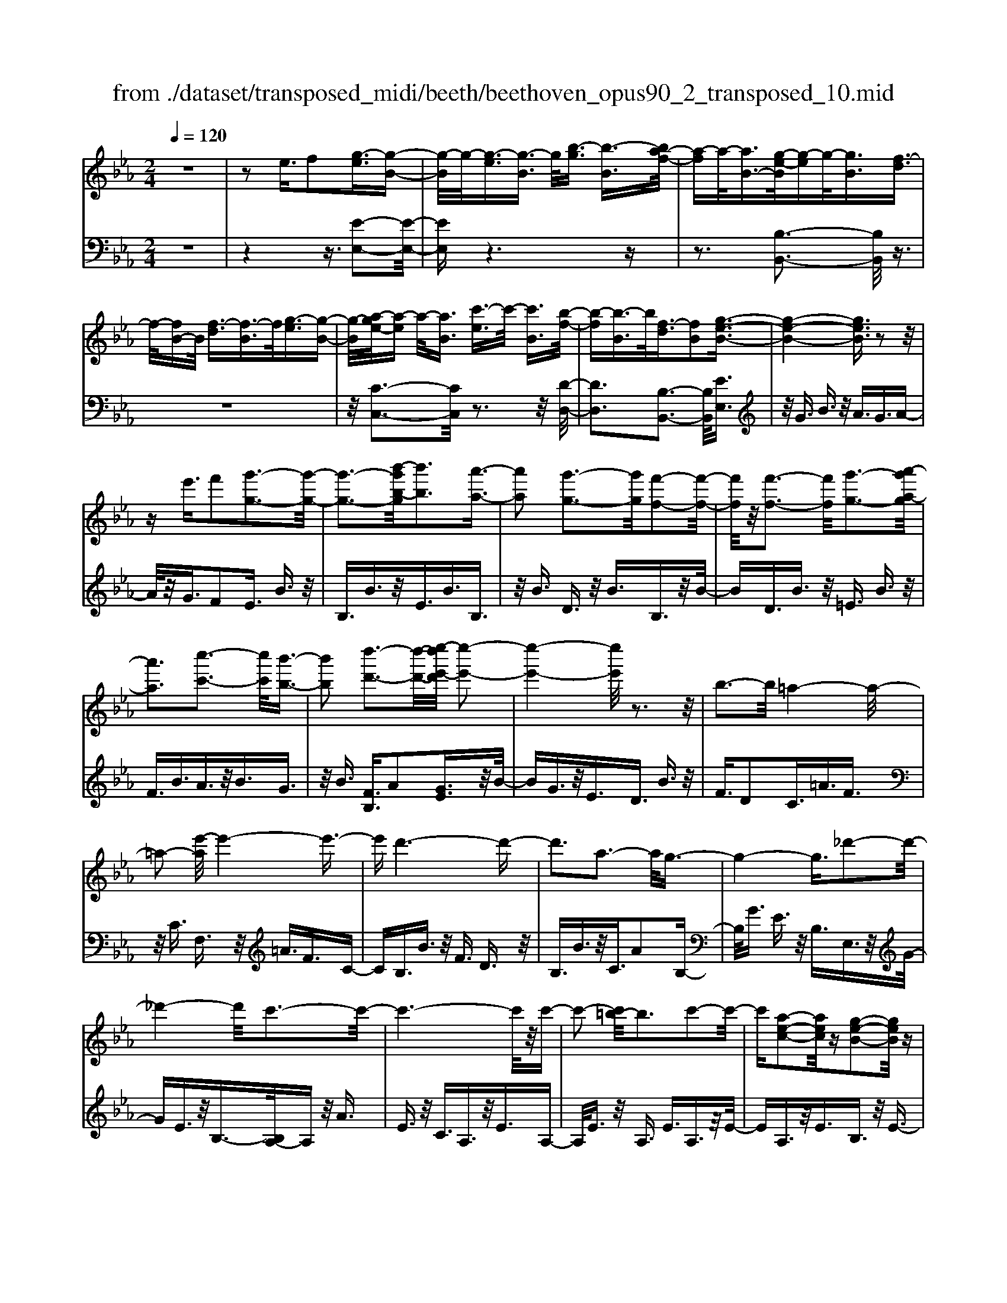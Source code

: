X: 1
T: from ./dataset/transposed_midi/beeth/beethoven_opus90_2_transposed_10.mid
M: 2/4
L: 1/16
Q:1/4=120
K:Eb % 3 flats
V:1
%%MIDI program 0
z8| \
z2 e3/2f2[g-e]3/2[g-B-]| \
[g-B]/2g/2-[g-e]3/2[g-B]3/2 g/2[b-g]3/2 [b-B]3/2[ba-f-]/2| \
[a-f]a/2-[aB-]3/2[g-e-B]/2[g-e]g/2-[gB]3/2[f-d]3/2|
f/2-[fB-]B/2 [f-d]3/2[f-B]3/2f/2[g-e]3/2[g-B-]| \
[g-B]/2[a-ge-]/2[a-e] a/2-[aB]3/2 [c'-e]3/2c'/2- [c'B]3/2[b-f-]/2| \
[b-f][b-B]3/2b/2[f-d]3/2[fB]2[g-e-B-]3/2| \
[g-e-B-]4 [geB]3/2z2z/2|
ze'3/2f'2[g'-g-]3[g'-g-]/2| \
[g'-g-]3[b'-g'b-g]/2[b'b]3[a'-a-]3/2| \
[a'a]2 [g'-g-]3[g'g]/2[f'-f-]2[f'-f-]/2| \
[f'f]/2z/2[f'-f-]3 [f'f]/2[g'-g-]3[a'-g'a-g]/2|
[a'a]3[c''-c'-]3 [c''c']/2[b'-b-]3/2| \
[b'b]2 [d''-d'-]3[d''-d'-]/2[e''-d''e'-d']/2 [e''-e'-]2| \
[e''-e'-]4 [e''e']/2z3z/2| \
b3-b/2=a4-a/2-|
=a2- [e'-a]/2e'4-e'3/2-| \
e'd'6-d'-| \
d'3a3- a/2g3/2-| \
g4- g3/2_d'2-d'/2-|
_d'4- d'/2c'3-c'/2-| \
c'6- c'/2z/2c'-| \
c'2- [c'=b-]/2b3c'2-c'/2-| \
c'[a-e-c-]2[aec]/2z[g-e-B-]2[geB]/2z|
[g-e-=A-]3[ge-A-]/2[f-e-A-]3[f-eA]/2[f-e-_A-]| \
[f-e-A-]2 [fe-A-]/2[f-e-A-]3[feA]/2 [f-d-A-]2| \
[fdA]3/2[b-d-]3[bd-]/2[=a-d-]3| \
[=ad]/2[bd]4e3-e/2-|
e3-e/2z3[b'-b-]3/2| \
[b'b]2 [=a'-a-]6| \
[=a'a][e''-e'-]6[e''-e'-]/2[e''d''-e'd'-]/2| \
[d''-d'-]8|
[d''d']2 [a'-a-]3[a'a]/2[g'-g-]2[g'-g-]/2| \
[g'-g-]4 [g'g]/2[_d''-d'-]3[d''-d'-]/2| \
[_d''-d'-]3[d''d']/2[c''-c'-]4[c''-c'-]/2| \
[c''-c'-]4 [c''c']3/2[c''-c'-]2[c''-c'-]/2|
[c''c'][=b'-b-]3 [b'b]/2[c''-c'-]3[c''c']/2| \
[a'-a-]2 [a'a]/2z[g'-g-]2[g'g]/2 z[g'-g-]| \
[g'-g-]2 [g'g]/2[f'-f-]4[f'-f-]3/2| \
[f'f]3/2[f'-f-]3[f'f]/2[f'-f-]3|
[f'f]/2[b'-b-]3[b'b]/2 [=a'-a-]3[a'a]/2[b'-b-]/2| \
[b'-b-]3[b'b]/2[e'-e-]4[e'-e-]/2| \
[e'e]3z3 z/2e3/2-| \
[f-e]/2f3/2 [g-e]2 [g-B-]3/2[g-e-B]/2 [g-e]3/2[g-B-]/2|
[gB-]B/2[b-g]3/2[b-B]3/2[ba-f-]/2[a-f]3/2[aB-]3/2| \
[g-e-B]/2[g-e]g/2- [gB]3/2[f-d]3/2f/2-[fB-]B/2[f-d-]| \
[f-d]/2f/2-[fB]3/2[g-e]3/2 [g-B]3/2g/2 [a-e]3/2[a-B-]/2| \
[a-B][c'-ae-]/2[c'-e]c'/2-[c'B]3/2[b-f]3/2 b/2-[bB]3/2|
[f-d]3/2[fB]2[g-e-B-]3[geB]/2z| \
z2 z/2f'/2e'3/2d'3/2 e'3/2z/2| \
f'a'/2g'3/2f'3/2g'3/2 a'2| \
[b'-b-]3[b'b]/2[a'-a-]3[a'a]/2[g'-g-]|
[g'-g-]2 [g'f'-gf-]/2[f'f]3[f'-f-]2[f'-f-]/2| \
[f'f][g'-g-]3 [g'g]/2[a'-a-]3[a'a]/2| \
[c''-c'-]3[c''c']/2[b'-b-]3[b'b]/2[d''-a'-d'-]| \
[d''a'd']3/2z[e''-g'-e'-]4[e''-g'-e'-]3/2|
[e''g'e']3/2z3z/2[ge]2z| \
z/2[g-e-]6[g-e-]3/2| \
[g-e-]2 [g-e-]/2[e'-g-ge-e]/2[e'ge]3/2z3/2 [d'-g-f-d-]2| \
[d'gfd]8|
[gfd]2 z3/2[g-f-d-]4[g-f-d-]/2| \
[g-f-d-]4 [gfd]3/2z/2 [d'gfd]2| \
z3/2[e'-g-e-]6[e'-g-e-]/2| \
[e'-g-e-]3[e'ge]/2[ge]2z3/2[g-e-]|
[g-e-]8| \
[ge]3/2[e'ge]2z3/2[e'-f-e-]3| \
[e'-f-e-]6 [e'fe][e-c-]| \
[ec]z3/2[e-B-]4[e-B-]3/2|
[e-B-]4 [eB][e'be]2z| \
z/2[e'-c'-=a-e-]6[e'-c'-a-e-]3/2| \
[e'-c'-=a-e-]2 [e'c'ae]/2z3z/2 [c''-e'-]2| \
[c''e']8|
[b'd']3z/2[b'-d'-]3[b'=a'-d'c'-]/2[a'-c'-]| \
[=a'c']3/2z/2 [a'-c'-]3[a'c']/2[b'-d'-]2[b'-d'-]/2| \
[b'd'][c''-e'-]6[c''-e'-]| \
[c''e']3[b'd']3 z/2[=a'-c'-]3/2|
[=a'-c'-]3/2[c''-a'e'-c']/2 [c''e']3[b'-d'-]3| \
[b'd']/2[=a'-c'-]3[a'c']/2 [b'-f'-]3[b'f']/2a'/2-| \
=a'2- a'/2-[a'g'-]/2g'3 f'2-| \
f'3/2g'3-g'/2f'3-|
[f'e'-]/2e'3d'3-d'/2d'-| \
d'8-| \
d'e'2f'2c'3-| \
c'/2f'3/2 g'3/2f'3/2z/2g'3/2-[g'f'-]/2f'/2-|
f'/2z/2g'3/2-[e''-c''-g'f'-]/2[e''-c''-f'] [e''-c''-]/2[e''-c''-g']3/2 [e''-c''-f']3/2[e''-c''-g'-]/2| \
[e''-c''-g'][e''-c''-]/2[e''-c''-f']3/2[e''c''g']3/2[d''-b'-f']3/2 [d''-b'-]/2[d''b'g'-]g'/2| \
[d''-b'-f']3/2[d''-b'-g']3/2[d''b']/2[c''-=a'-f']3/2[c''a'g']3/2[c''-a'-f']3/2| \
[c''-=a'-]/2[c''a'g']3/2 [d''-b'-f']3/2[d''-b'-g']3/2[d''b']/2[e''-c''-f']3/2[e''-c''-g'-]|
[e''-c''-g']/2[e''-c''-]/2[e''-c''-f']3/2[e''-c''-g']3/2 [e''-c''-f']3/2[e''-c''-]/2 [e''c''g']3/2[d''-b'-f'-]/2| \
[d''-b'-f'][d''b'g']3/2z/2[c''-=a']3/2[c''-f']3/2 c''/2[g''-e'']3/2| \
[g''-f']3/2[g''f''-d''-]/2 [f''-d'']f''/2-[f''f']3/2[e''-c'']3/2[e''-f']3/2| \
e''/2[d''-b']3/2 [d''-f']3/2d''/2 [f''-d'']3/2[f''-f']3/2[f''e''-c''-]/2[e''-c''-]/2|
[e''-c'']/2[e''-f']3/2 e''/2[d''-b']3/2 [d''-f']3/2d''/2 [c''-=a']3/2[c''-f'-]/2| \
[c''-f'][e''-c''-c'']/2[e''-c'']e''/2-[e''f']3/2[d''-b']3/2 [d''-f']3/2d''/2| \
[c''-=a']3/2[c''-f']3/2[c''b'-]/2b'3/2-[b'f']3/2_a'3/2-| \
a'/2-[a'=b]3/2 g'2- [g'b]3/2g'2-[g'-b-]/2|
[g'=b-][g'-b-b]/2[g'b]3/2g3/2=a3/2 z/2b-[d'b]/2| \
c'3/2z/2 =b3/2c'3/2z/2d'3/2-[e'-d']/2e'/2-| \
e'/2z/2=b3/2c'3/2 z/2d'3/2 f'/2e'3/2| \
d'3/2e'2f'3/2g'3/2z/2f'-|
f'/2e'3/2 z/2d'3/2- [e'-d']/2e'z/2 d'3/2c'/2-| \
c'g'2d'3/2z/2c'3/2b3/2| \
f'3/2z/2 c'3/2b3/2z/2=a2f'/2-| \
f'3/2[f'-d'-f-]6[f'-d'-f-]/2|
[f'-d'-f-]6 [f'd'f][e'-c'-e-]| \
[e'-c'-e-]4 [e'c'e]3/2[d'-b-d-]2[d'-b-d-]/2| \
[d'bd]4 [c'-g-]4| \
[c'-g-]2 [c'g]/2z/2[b-g-]4[b-g-]|
[b-g]3/2[b-f-]6[b-f]/2| \
[b=a-f-]/2[af-]3[f'-f-]3[f'f]/2[f'-_a-f-]| \
[f'-a-f-]8| \
[f'af]4 z/2[e'-a-e-]3[e'-a-e-]/2|
[e'ae]3[d'-a-f-d-]4[d'-a-f-d-]| \
[d'afd]3/2[c'-a-]6[c'a]/2| \
[b-f-d-]8| \
[b-f-d-]4 [bfd]3/2[a-f-d-]2[a-f-d-]/2|
[afd]4 a3/2d'3/2z/2f'/2-| \
f'd'3/2a'3/2 d''3/2f''3/2z/2d''/2-| \
d''-[a''-d'']/2a''6-a''/2| \
z2 d3/2-[e-d]/2 e3/2f2[g-e-]/2|
[g-e]3/2[g-B-]3/2[g-e-B]/2[g-e]3/2[gB-]3/2[b-g-B]/2[b-g]| \
b/2-[bB-]3/2 [a-f-B]/2[a-f]3/2 [aB]3/2[g-e]3/2g/2-[g-B-]/2| \
[gB][f-d]3/2f/2-[fB-] B/2[f-d]3/2 f/2-[fB]3/2| \
[g-e]3/2[g-B]3/2g/2[a-e]3/2[a-B]3/2[c'-ae-]/2[c'-e]|
c'/2-[c'B]3/2 [b-f]3/2b/2- [bB]3/2[f-d]3/2[f-B-]| \
[f-B][g-fe-B-]/2[g-e-B-]6[geB]/2| \
z3z/2e'3/2f'2[g'-g-]| \
[g'g]6 [b'-b-]2|
[b'-b-][b'a'-ba-]/2[a'a]3[g'-g-]3[g'g]/2| \
[f'f]3z/2[f'-f-]3[f'f]/2[g'-g-]| \
[g'-g-]2 [a'-g'a-g]/2[a'a]3[c''-c'-]2[c''-c'-]/2| \
[c''c'][b'-b-]3 [b'b]/2[d''-d'-]3[d''d']/2|
[e''-e'-]6 [e''e']z| \
z2 z/2b3-b/2 =a2-| \
=a4- a/2-[e'-a]/2e'3-| \
e'3-e'/2d'4-d'/2-|
d'6 a2-| \
a3/2g6-g/2-| \
[_d'-g]/2d'6-d'/2c'-| \
c'8-|
c'z/2c'3-c'/2=b3| \
c'3z/2[a-e-c-]2[aec]/2 z/2[g-e-B-]3/2| \
[geB]z [g-e-=A-]3[ge-A-]/2[f-e-A-]2[f-e-A-]/2| \
[f-e=A][f-e-_A-]3 [fe-A-]/2[f-e-A-]3[feA]/2|
[f-d-A-]3[fdA]/2[b-d-]3[bd-]/2[=a-d-]| \
[=a-d-]2 [ad]/2[bd]4e3/2-| \
e4- e3/2z2z/2| \
z/2[b'-b-]3[b'b]/2 [=a'-a-]4|
[=a'-a-]2 [a'a]/2[e''-e'-]4[e''-e'-]3/2| \
[e''e']3/2[d''-d'-]6[d''-d'-]/2| \
[d''-d'-]3[d''d']/2[a'-a-]3[a'a]/2[g'-g-]| \
[g'g]6 [_d''-d'-]2|
[_d''-d'-]4 [d''d'][c''-c'-]3| \
[c''-c'-]6 [c''c'][c''-c'-]| \
[c''-c'-]2 [c''c']/2[=b'-b-]3[b'b]/2 [c''-c'-]2| \
[c''c']3/2[a'-a-]2[a'a]/2 z/2[g'-g-]2[g'g]/2z|
[g'-g-]3[g'g]/2[f'-f-]4[f'-f-]/2| \
[f'-f-]2 [f'f]/2[f'-f-]3[f'f]/2 [f'-f-]2| \
[f'f]3/2[b'-b-]3[b'b]/2[=a'-a-]3| \
[=a'a]/2[b'b]4[e'-e-]3[e'-e-]/2|
[e'e]4 z3z/2e/2-| \
e-[f-e]/2f3/2[g-e]2[g-B-]3/2[g-e-B]/2[g-e-]| \
[g-e]/2[gB-]3/2 B/2[b-g]3/2 [b-B]3/2[ba-f-]/2 [a-f]a/2-[a-B-]/2| \
[aB-][g-e-B]/2[g-e]g/2-[gB]3/2[f-d]3/2 f/2-[fB-]B/2|
[f-d]3/2f/2- [fB]3/2[g-e]3/2[g-B]3/2g/2[a-e-]| \
[a-e]/2[a-B]3/2 [c'-ae-]/2[c'-e]c'/2- [c'B]3/2[b-f]3/2b/2-[b-B-]/2| \
[bB][f-d]3/2[f-B]2[g-fe-B-]/2[geB]3| \
z3z/2[f'e'-]/2 e'z/2d'3/2e'-|
e'/2f'z/2 [a'g'-]/2g'z/2 f'3/2g'3/2a'-| \
a'[b'b]3 [a'-a-]3[a'a]/2[g'-g-]/2| \
[g'g]3[f'-f-]3 [f'f]/2[f'-f-]3/2| \
[f'f]2 [g'-g-]3[a'-g'a-g]/2[a'-a-]2[a'-a-]/2|
[a'a]/2[c''-c'-]3[c''c']/2 [b'-b-]3[b'b]/2[d''-a'-d'-]/2| \
[d''a'd']2 z[e''-g'-e'-]4[e''-g'-e'-]| \
[e''g'e']2 z3z/2[g-e-]2[g-e-]/2| \
[ge][a-d-]3 [c'-ad-]/2[c'd]3[b-e-]/2|
[be]3[d'-a-]2[d'a]/2z[e'-g-]3/2| \
[e'g]2 _g6-| \
_g/2g'3-g'/2 a'3-a'/2=b'/2-| \
=b'3_b'3- b'/2[d''-a'-d'-]3/2|
[d''a'd']3/2z[e''-_g'-e'-]4[e''-g'-e'-]3/2| \
[e''_g'e']3/2z3g3-g/2| \
a3-a/2=b3-b/2_b-| \
b2- b/2[d'a]3/2 z2 [e'_g]3/2z/2|
z3/2[_g'e']3/2z3/2[=b'e']3/2 z2| \
[=b'e']3/2z2[b'e']3/2z3/2[b'-a'-]3/2| \
[=b'a']/2z3/2 [=e''_d'']3/2z2[e''d'']3/2z| \
z[=e''_d'']3/2z3/2 [e''d'']3/2z3/2[e''-d''-]|
[=e''_d'']/2z2[e''d'']3/2 z3/2[e''-d''-]2[e''-d''-]/2| \
[=e''-_d''-]8| \
[=e''-_d''-]8| \
[=e''-_d''-]8|
[=e''_d'']3z/2[e''-d''-]4[e''-d''-]/2| \
[=e''-_d''-]2 [e''_e''-d''=b'-]/2[e''b']z2d''2z/2| \
z[a'_d']2z3/2[_g'-e'-]3[g'e']/2| \
[_g'_d'b]2 g2 [e'-=b-g-]4|
[e'=b_g]8| \
[=e'_d'e]6 [_e'-=b-_g-]2| \
[e'=b_g]4 [_d'-a-]4| \
[_d'a]2 [=b-a-]6|
[=b-a]/2[b-_g-]6[bg]/2[_b-g-]| \
[b_g-]2 g/2-[g'-g]3g'/2 [g'-d'-g-]2| \
[_g'-d'-g-]8| \
[_g'd'g]2 [=e'_d'e]6|
[d'-=b-_g-d-]6 [d'bgd]/2[_d'-=g-]3/2| \
[_d'-g-]4 [d'g]/2[=b-a-]3[b-a-]/2| \
[=b-a]3[b-_g-]4[b-g-]| \
[=b_g]3/2[bf]3z/2=g'3-|
g'/2[g'-e'-g-]6[g'-e'-g-]3/2| \
[g'-e'-g-]4 [g'-e'-g-]/2[g'f'-e'd'-gf-]/2[f'-d'-f-]3| \
[f'-d'-f-]2 [f'd'f]/2z/2[e'-c'-g-]4[e'-c'-g-]| \
[e'c'g]3/2[d'-a-]6[d'a]/2|
[c'-=a-]6 [c'-a]/2[c'-g-]3/2| \
[c'-g-]4 [c'g][=bg-]3| \
g/2-[g'-g]3g'/2 [g'-=e'-g-]4| \
[g'=e'g]8|
[f'd'f]6 z/2[=e'-c'-g-e-]3/2| \
[=e'-c'-g-e-]4 [e'-c'-g-e-]/2[e'd'-c'a-ge]/2[d'-a-]3| \
[d'-a-]2 [d'a]/2z/2[c'-a-]4[c'-a-]| \
[c'a-]3/2[=b-a-]6[ba]/2|
[c'-a-]3[a'-f'-c'a]/2[a'f']3[a'-f'-a-]3/2| \
[a'-f'-a-]8| \
[a'-f'-a-]8| \
[a'-f'-a-]6 [a'f'a][d''-a'-f'-d'-]|
[d''-a'-f'-d'-]8| \
[d''-a'-f'-d'-]8| \
[d''-a'-f'-d'-]6 [d''a'f'd'][f''-d''-a'-f'-]| \
[f''-d''-a'-f'-]8|
[f''-d''-a'-f'-]8| \
[f''-d''-a'-f'-]6 [f''d''a'f']3/2f'/2-| \
f'z2a3/2=b3/2 _b3/2=a/2-| \
=ab3/2g3/2 f'3/2z2_a/2-|
a=b3/2_b3/2 =a3/2b3/2g-| \
g/2z/2f'3/2z3/2 a3/2z/2 =b3/2_b/2-| \
b=a3/2b3/2 _a3/2z/2 g3/2f/2-| \
fz/2g3/2f3/2z/2e3/2d3/2-|
d/2e3/2- [f-e]/2f3/2 [g-e]3/2[g-B]3/2g/2-[g-e-]/2| \
[g-e][g-B]3/2g/2[b-g]3/2[b-B]3/2 [ba-f-]/2[a-f]a/2-| \
[aB-]3/2[g-e-B]/2 [g-e]g/2-[gB]3/2[f-d]3/2f/2-[fB-]| \
B/2[f-d]3/2 [f-B]3/2f/2 [g-e]3/2[g-B]3/2[a-ge-]/2[a-e-]/2|
[a-e]/2a/2-[aB]3/2[c'-e]3/2 c'/2-[c'B]3/2 [b-f]3/2[b-B-]/2| \
[b-B]b/2[f-d]3/2[fB]2[g-e-B-]3| \
[geB]4 z3z/2e'/2-| \
e'f'2[g'-g-]4[g'-g-]|
[g'-g-]3/2[b'-g'b-g]/2 [b'b]3[a'-a-]3| \
[a'a]/2[g'-g-]3[g'g]/2 [f'f]3z/2[f'-f-]/2| \
[f'f]3[g'-g-]3 [a'-g'a-g]/2[a'-a-]3/2| \
[a'a]3/2[c''-c'-]3[c''c']/2[b'-b-]3|
[b'b]/2[d''-d'-]3[d''-d'-]/2 [e''-d''e'-d']/2[e''-e'-]3[e''-e'-]/2| \
[e''e']3z3 z/2b3/2-| \
b2 =a6-| \
=a/2-[e'-a]/2e'6-e'/2d'/2-|
d'8-| \
d'2 a3-a/2g2-g/2-| \
g4- [_d'-g]/2d'3-d'/2-| \
_d'3c'4-c'-|
c'4- c'z/2c'2-c'/2-| \
c'=b3- [c'-b]/2c'3[a-e-c-]/2| \
[aec]2 z[g-e-B-]2[geB]/2z[g-e-=A-]3/2| \
[ge-=A-]2 [f-e-A-]3[f-eA]/2[f-e-_A-]2[f-e-A-]/2|
[fe-A-][f-e-A-]3 [feA]/2[f-d-A-]3[fdA]/2| \
[b-d-]3[bd-]/2[=a-d-]3[ad]/2[b-d-]| \
[bd]3e4-e-| \
e2 z3[b'-b-]3|
[b'b]/2[=a'-a-]6[a'a][e''-e'-]/2| \
[e''-e'-]6 [e''d''-e'd'-]/2[d''-d'-]3/2| \
[d''-d'-]8| \
[d''d']/2[a'-a-]3[a'a]/2 [g'-g-]4|
[g'g]3[_d''-d'-]4[d''-d'-]| \
[_d''d']2 [c''-c'-]6| \
[c''c']4 [c''-c'-]3[c''c']/2[=b'-b-]/2| \
[=b'b]3[c''c']3 [a'-a-]2|
[a'a]/2z[g'-g-]2[g'g]/2 z[g'-g-]3| \
[g'f'-gf-]/2[f'-f-]6[f'f]/2[f'-f-]| \
[f'-f-]2 [f'f]/2[f'-f-]3[f'f]/2 [b'-b-]2| \
[b'b]3/2[=a'-a-]3[a'a]/2[b'-b-]3|
[b'b][e'-e-]6[e'e]| \
z4 e2 f3/2-[g-fe-]/2| \
[g-e]3/2[g-B]2[g-e-]3/2[g-eB-]/2[gB-]B/2[b-g-]| \
[b-g]/2[b-B]3/2 b/2[a-f-]3/2 [a-fB-]/2[aB]3/2 [g-e]3/2[g-B-]/2|
[g-B]g/2[f-d]3/2[fB]3/2z/2[f-d]3/2[f-B]3/2| \
[g-fe-]/2[g-e]g/2- [gB]3/2[a-e]3/2[a-B]3/2a/2[c'-e-]| \
[c'-e]/2[c'-B]3/2 c'/2[b-f]3/2 [b-B]3/2b/2 [f-d]3/2[f-B-]/2| \
[fB]3/2[g-e-B-]3[geB]/2z3|
f'/2e'3/2 d'3/2e'3/2z/2f'a'/2g'-| \
g'/2f'3/2 g'3/2a'2[b'-b-]2[b'-b-]/2| \
[b'b]/2[a'-a-]3[a'a]/2 [g'-g-]3[g'g]/2[f'-f-]/2| \
[f'f]3[f'-f-]3 [f'f]/2[g'-g-]3/2|
[g'g]2 [a'-a-]3[c''-a'c'-a]/2[c''-c'-]2[c''-c'-]/2| \
[c''c']/2[b'-b-]3[b'b]/2 [d''-a'-d'-]2 [d''a'd']/2z[e''-g'-e'-]/2| \
[e''-g'-e'-]6 [e''g'e']/2z3/2| \
z2 [ge]2 z3/2[g-e-]2[g-e-]/2|
[g-e-]6 [ge]3/2[e'-g-e-]/2| \
[e'ge]3/2z3/2[d'-g-f-d-]4[d'-g-f-d-]| \
[d'-g-f-d-]4 [d'gfd][gd]2z| \
z/2[g-e-_d-]6[g-e-d-]3/2|
[g-e-_d-]2 [ged]/2[d'ed]2z3/2 [c'-e-c-]2| \
[c'ec]8| \
c2 z3/2[c-B-]4[c-B-]/2| \
[c-B-]4 [cB]3/2[bcB]2z/2|
z[a-c-A-]6[a-c-A-]| \
[acA]3[a'f'c']2z3/2[a'-f'-b-]3/2| \
[a'-f'-b-]8| \
[a'f'b]/2[af]2z3/2 [a-e-]4|
[ae]6 [a'e'a]2| \
z3/2[a'-f'-d'-a-]3[a'f'd'a]/2z3| \
z6 z[f''-a'-]| \
[f''-a'-]8|
[f''a'][e''g']3 z/2[e''g']3[d''-f'-]/2| \
[d''-f'-]2 [d''f']/2z/2[d''-f'-]3 [e''-d''g'-f']/2[e''-g'-]3/2| \
[e''g']3/2[f''-a'-]6[f''-a'-]/2| \
[f''-a'-]3[f''a']/2[e''g']3z/2[d''-f'-]|
[d''f']2 [f''a']3z/2[e''-g'-]2[e''-g'-]/2| \
[e''-g'-]/2[e''d''-g'f'-d'-]/2[d''f'd']3 [e''-e'-]3[e''e']/2d''/2-| \
d''3c''3- [c''b'-]/2b'3/2-| \
b'3/2c''3-c''/2b'3-|
b'/2a'3-[a'g'-]/2 g'3g'-| \
g'8-| \
g'a'2b'2f'3-| \
f'/2b3/2 c'3/2z/2 b3/2c'3/2b-|
bc'2[a'-f'-b]3/2[a'-f'-c']3/2 [a'-f'-b]3/2[a'-f'-]/2| \
[a'-f'-c']3/2[a'-f'-b]3/2[a'-f'-c']3/2[a'f']/2[g'-e'-b]3/2[g'e'c']3/2| \
z/2[g'-e'-b]3/2 [g'e'c']3/2[f'-d'-b]3/2[f'd'c']3/2z/2[f'-d'-b-]| \
[f'-d'-b]/2[f'-d'-c']3/2 [g'-f'e'-d'b-]/2[g'-e'-b][g'-e'-]/2 [g'e'c']3/2[a'-f'-b]3/2[a'-f'-]/2[a'-f'-c'-]/2|
[a'-f'-c'][a'-f'-b]3/2[a'-f'-c']3/2 [a'-f'-b]3/2[a'-f'-]/2 [a'f'c']3/2[g'-e'-b-]/2| \
[g'-e'-b][g'e'c']3/2z/2[f'-d']3/2[f'-b]3/2 f'/2[c''-a']3/2| \
[c''b]3/2[b'-g']3/2b'/2-[b'b]3/2[a'-f']3/2[a'-b]3/2| \
a'/2[g'-e']3/2 [g'-b]3/2[b'-g'-g']/2 [b'-g']b'/2-[b'b]3/2[a'-f'-]|
[a'-f']/2[a'-b]3/2 a'/2[g'-e']3/2 [g'-b]3/2[g'f'-d'-]/2 [f'-d']f'/2-[f'-b-]/2| \
[f'b][a'-f']3/2[a'-b]3/2 a'/2[g'-e']3/2 [g'-b]3/2[g'f'-d'-]/2| \
[f'-d']f'/2-[f'a]3/2[e'-b]3/2e'/2-[e'g]3/2[_d'-b]3/2| \
[_d'-=e]3/2d'/2 [c'-b]3/2[c'-e]3/2c'/2[c'-b-]3/2[c'-be-]/2[c'-e-]/2|
[c'=e][c'e]2c'3/2d'3/2 e'3/2g'/2| \
f'3/2=e'3/2z/2f'3/2g'2a'-| \
a'/2=e'3/2 z/2f'3/2 g'>b' a'3/2g'/2-| \
g'a'2b'2c''3/2b'3/2|
a'3/2z/2 g'3/2-[a'-g']/2 a'z/2g'3/2f'-| \
f'/2c''2g'3/2 f'3/2z/2 e'3/2b'/2-| \
b'z/2f'3/2e'3/2d'2b'3/2-| \
b'/2[b'-g'-b-]6[b'-g'-b-]3/2|
[b'-g'-b-]4 [b'g'b]3/2z/2 [a'-f'-a-]2| \
[a'-f'-a-]4 [a'f'a]/2[g'-e'-b-]3[g'-e'-b-]/2| \
[g'e'b]3[f'-c'-]4[f'-c'-]| \
[f'c']3/2[e'-c'-]6[e'-c']/2|
e'/2-[e'-b-]6[e'b]/2[d'-b-]| \
[d'-b-]2 [d'b-]/2[b'-b-]3[b'b]/2 [b'-_d'-b-]2| \
[b'-_d'-b-]8| \
[b'_d'b]3[a'-d'-a-]4[a'-d'-a-]|
[a'_d'a]3/2z/2 [g'-d'-b-g-]6| \
[g'_d'bg]/2[f'-d'-]6[f'd']/2[e'-d'-]| \
[e'-_d'-]4 [e'd']3/2z/2 [e'-d'-b-]2| \
[e'-_d'-b-]4 [e'd'b]/2[d''-d'-]3[d''-d'-]/2|
[_d''-d'-]3[d''d']/2[d''-d'-]4[d''-d'-]/2| \
[_d''-d'-]8| \
[_d''d'][=e''-e'-]6[e''-e'-]| \
[=e''-e'-]6 [e''e']/2[e''e']3/2|
=e3/2z/2 b3/2_d'3/2e'3/2z/2b'-| \
b'/2_d''3/2 b'3/2z/2 d''4-| \
_d''3z3 z/2e'3/2-| \
e'2- [=e'-_e']/2=e'3g'2-g'/2-|
g'_g'3- [g'_d'-]/2d'3e'/2-| \
e'3=e'3- e'/2_e'3/2-| \
e'3/2-[e'b-]/2 b3[=b-e-]3| \
[=b-e-]3[be-]/2[c'-e-]4[c'-e-]/2|
[c'e-]2 e/2[_d'-d-]4[d'-d-]3/2| \
[_d'd]a'6-a'-| \
a'3-a'/2=a'3-[a'_a'-]/2a'-| \
a'2 =e'3-e'/2=a'2-a'/2-|
=a'=e'3- [e'-e']/2e'3c'/2-| \
c'3f'3- f'/2c'3/2-| \
c'2 c'3-[c'=a-]/2a2-a/2-| \
=a/2a'3-a'/2 f'3-f'/2f'/2-|
f'2- f'/2-[f'c'-]/2c'3 c''2-| \
c''3/2a'3-[a'-a']/2a'3| \
f'3-f'/2=b'3-b'/2f'-| \
f'2- [b'-f']/2b'3f'3/2z|
z6 z3/2d'/2-| \
d'z/2b'3/2d'3/2e'3/2 z/2f'3/2| \
b'3/2f'3/2g'3/2z/2a'3/2b'3/2| \
a'3/2g'3/2z/2f'3/2b'3/2f'3/2|
e'3/2z/2 d'3/2b'3/2d'3/2z/2e'-| \
e'/2f'3/2 b'3/2z/2 f'3/2g'3/2a'-| \
a'/2b'3/2 z/2a'3/2 g'3/2f'3/2z/2b'/2-| \
b'f'3/2e'3/2 d'3/2z/2 b'3/2d'/2-|
d'e'3/2z/2f'3/2b'3/2 f'3/2z/2| \
g'3/2a'3/2b'3/2z/2a'3/2g'3/2| \
f'3/2z/2 b'3/2f'3/2e'3/2z/2d'-| \
d'/2e'3/2 d'3/2z/2 c'3/2b3/2c'-|
c'/2z/2d3/2e3/2 f3/2z/2 a3/2g/2-| \
gz/2f3/2-[g-f]/2gz/2b3/2B3/2| \
z/2b3/2 g3/2b3/2z/2f3/2b-| \
be3/2b3/2 z/2d3/2 b3/2d/2-|
dz/2b3/2=e3/2z/2b3/2f3/2| \
b3/2z/2 a3/2b3/2z/2g3/2b-| \
b/2b3/2 z/2d'2b3/2 e'3/2z/2| \
b3/2f'3/2b3/2_g'3/2 b2|
g'2 [g'-b]3/2[g'-e']3/2g'/2-[g'-b]3/2[g'-e'-]| \
[g'-e']/2g'/2[b'-e']3/2[b'-a]3/2 b'/2[a'-c'-]3/2 [a'-e'-c']/2[a'e']3/2| \
[g'-e']3/2[g'-b]3/2g'/2[f'-d']3/2[f'b]3/2z/2[f'-d'-]| \
[f'-d']/2[f'-b]3/2 f'/2[g'-e']3/2 [g'-b]3/2[a'-g'f'-]/2 [a'-f']a'/2-[a'-b-]/2|
[a'b][c''-g']3/2[c''-b]3/2 c''/2[b'-f']2[b'b-]3/2| \
[d''-a'-f'-b]/2[d''a'f']z2z/2 [e''g'e']3/2e'3/2z/2b/2-| \
bg3/2b3/2 z/2g3/2 f3/2z/2| \
d'3/2-[d'f-]/2 fz/2e'3/2c'3/2f3/2|
z/2f3/2 f'3/2c'3/2z/2f3/2f-| \
f/2z/2d'3/2b3/2 f3/2z/2 d3/2b/2-| \
be3/2z/2a3/2-[ae-]/2e z/2b3/2| \
g3/2e3/2z/2e3/2e'3/2z/2b-|
b/2e3/2 z/2e3/2 e'3/2c'3/2z/2a/2-| \
ae3/2e'3/2 z/2e3/2 e'3/2e/2-| \
ez/2e'3/2e3/2z/2e'3/2e3/2| \
e'3/2z/2 e3/2e'2e3/2e'-|
e'/2z/2e3/2e'2e3/2 e'3/2z/2| \
e3/2e'2d3/2d'3/2z/2b-| \
b/2f3/2 z/2f3/2- [f'-f]/2f'3/2 d'2| \
a2 g6-|
gz3 [b'-b-]3[b'b]/2[=a'-a-]/2| \
[=a'-a-]6 [a'a]/2[e''-e'-]3/2| \
[e''-e'-]4 [e''-e'-][e''d''-e'd'-]/2[d''-d'-]2[d''-d'-]/2| \
[d''-d'-]6 [d''d']z/2[a'-a-]/2|
[a'a]3[g'-g-]4[g'-g-]| \
[g'-g-]3/2[_d''-g'd'-g]/2 [d''-d'-]6| \
[_d''d']/2[c''-c'-]6[c''-c'-]3/2| \
[c''-c'-]2 [c''c']/2z/2[c''-c'-]3 [c''=b'-c'b-]/2[b'-b-]3/2|
[=b'b]3/2[c''-c'-]3[c''c']/2[a'-a-]2[a'a]/2z/2| \
z/2[g'-g-]2[g'g]/2z [g'-g-]3[g'g]/2[f'-f-]/2| \
[f'-f-]6 [f'f]/2[f'-f-]3/2| \
[f'f]2 [f'-f-]3[f'f]/2[b'-b-]2[b'-b-]/2|
[b'b][=a'-a-]3 [a'a]/2[b'-b-]3[b'b]/2| \
[e'-e-]3[e'e]/2[b'-b-]3[b'b]/2[=a'-a-]| \
[=a'-a-]2 [a'a]/2[b'-b-]3[b'b]/2 z3/2d'/2-| \
d'z/2b'3/2a'3/2z/2f'3/2-[f'd'-]/2d'-|
d'/2b3/2 a2 z3/2g3/2z/2b'/2-| \
b'g'3/2z/2e'3/2-[e'b-]/2b3/2a3/2-| \
[ag-]/2g3/2 [f'-f-]3[f'f]/2[b'-b-]2[b'-b-]/2| \
[b'b][=a'-a-]3 [a'a]/2[b'-b-]3[b'b]/2|
[=e'-e-]3[e'e]/2[_d''-d'-]3[d''d']/2[c''-c'-]| \
[c''-c'-]2 [c''c']/2[_d''-d'-]3[d''d']/2 c''2-| \
c''3/2f'3-f'/2a'3-| \
a'/2c'3-c'/2 f'3-f'/2c'/2-|
c'3e'3- e'/2z/2f-| \
f2- f/2b3-b/2 g2-| \
g3/2b3-b/2e3-| \
ed3- d/2b3-b/2|
[f-d-]3[fd]/2z/2 [bd]4| \
z3/2_d3/2z/2g3/2=e3/2z3/2| \
z/2c3/2 a3/2z/2 f3/2z3/2b-| \
b/2b'3/2 z/2g'3/2 z3/2c'3/2z/2c''/2-|
c''a'3/2z3/2 _d'3/2z/2 d''3/2b'/2-| \
b'z2c'3/2c''3/2 b'3/2z/2| \
z8| \
z2 c3/2d3/2z/2e2-e/2-|
e/2-[_g-e]/2g3 f3-f/2c/2-| \
c2- c/2-[f'-d-c]/2[f'd-]3 [c''-d-]2| \
[c''d-]3/2[b'-d-]3[b'f'-d-]/2[f'd-]3| \
[a'-d-]3[a'-d]/2[a'-f-]3[a'-f]/2[a'-e-]|
[a'-e-]2 [a'-ec-]/2[a'-c]3[a'-e-]2[a'-e-]/2| \
[a'e-][a'-e-]3 [a'g'-e-]/2[g'-e-]2[g'e-]/2e/2-[e'-e-]/2| \
[e'-e-]2 [e'e-]/2[g'-e-]3[g'-e]/2 [g'-e-]2| \
[g'-e]3/2[g'-d-]3[g'-dB-]/2[g'-B]3|
[g'd-]3d/2[g'-e'-]3[g'f'-e'd'-]/2[f'-d'-]| \
[f'd']2 [d'-b-]3[d'b]/2[f'-d'-]2[f'-d'-]/2| \
[f'd']/2z/2[f'-=b-]3 [f'e'-c'-b]/2[e'c']3[c'-a-]/2| \
[c'-a-]2 [c'-a-]/2[e'-c'-c'a]/2[e'-c'-]2[e'c']/2z/2 [e'-=a-]2|
[e'=a]3/2[d'-b-]3[d'b-bg-]/2[bg]3| \
[_d'b]3z/2[d'-g-]3[d'c'-a-g]/2[c'-a-]| \
[c'a]3/2z/2 [=b-d-]3[bd]/2[_b-e-]2[b-e-]/2| \
[b-e-]/2[b-bec-]/2[b-c-]2[bc]/2z/2 [a-d-]3/2[af-d]/2 f3/2e/2-|
ef2[g-e]3/2[g-B]3/2 g/2-[g-e]3/2| \
[g-B]3/2g/2 [b-g]3/2[b-B]3/2[ba-f-]/2[a-f]a/2-[a-B-]| \
[aB-]/2[g-e-B]/2[g-e] g/2-[gB]3/2 [f-d]3/2f/2- [fB-]B/2[f-d-]/2| \
[f-d][f-B]3/2f/2[g-e]3/2[g-B]3/2 [a-ge-]/2[a-e]a/2-|
[aB]3/2[c'-e]3/2c'/2-[c'B]3/2[b-f]3/2[b-B]3/2| \
b/2[f-d]3/2 [fB]2 [g-B]3/2g/2- [g-B]3/2[g-e-]/2| \
[g-e][g-B]3/2g/2e3/2B3/2 z/2[g-e]3/2| \
[g-B]3/2[a-ge-]/2 [a-e]a/2-[aB]3/2[c'-e]3/2c'/2-[c'-B-]|
[c'B]/2[b-f]3/2 [b-B]3/2b/2 [f-d]3/2[fB]2[g-e-B-]/2| \
[g-e-B-]6 [geB]/2z3/2| \
z2 [g'-g-]3[g'g]/2[a'-a-]2[a'-a-]/2| \
[a'a][c''-c'-]3 [c''c']/2z/2[b'-b-]3|
[b'b][d''-d'-]4[d''d']/2[e''-e'-]2[e''-e'-]/2| \
[e''-e'-]4 [e''e']z3| \
z8| \
z8|
z/2g4f3-f/2-| \
[f'-e'-c'-f]/2[f'-e'-c'-]3[f'e'c']/2 [e'c'-]4| \
[c''-c'-]3[c''-c']/2c''/2 c''3/2-[c''b'-]/2 b'3/2g'/2-| \
g'3/2e'2d'2c'3/2-[c'b-]/2b/2-|
ba2g3/2f3/2 z/2e3/2| \
e'3/2d'3/2z/2c'3/2c''3/2z/2b'-| \
b'/2a'3/2 g'z/2a''3/2z/2g''z/2g''-| \
g''/2f''3/2 a''3/2f''3/2e''3/2d''3/2|
z/2f''3/2 a'3/2z/2 a'3/2g'3/2e''-| \
e''/2z/2g'2f'2c''2b'-| \
b'd'2-[e'-d']/2e'4
V:2
%%MIDI program 0
z8| \
z4 z3/2[E-E,-]2[E-E,-]/2| \
[EE,]z6z| \
z3[B,-B,,-]3 [B,B,,]/2z3/2|
z8| \
z/2[C-C,-]3[CC,]/2 z3z/2[D-D,-]/2| \
[DD,]3[B,-B,,-]3 [B,B,,]/2[EE,]3/2| \
z/2G3/2 B3/2z/2 A3/2G3/2A-|
A/2z/2G3/2F2E3/2 B3/2z/2| \
B,3/2B3/2z/2E3/2B3/2B,3/2| \
z/2B3/2 D3/2z/2 B3/2B,3/2z/2B/2-| \
BD3/2B3/2 z/2=E3/2 B3/2z/2|
F3/2B3/2A3/2z/2B3/2G3/2| \
z/2B3/2 [FB,]3/2A2[GE]3/2z/2B/2-| \
BG3/2z/2E3/2D3/2 B3/2z/2| \
F3/2D2C3/2=A3/2F3/2|
z/2C3/2 F,3/2z/2 =A3/2F3/2C-| \
CB,3/2B3/2 z/2F3/2 D3/2z/2| \
B,3/2B3/2z/2C3/2A2B,-| \
B,/2G3/2 E3/2z/2 B,3/2E,3/2z/2G/2-|
GE3/2z/2B,3/2-[B,A,-]/2A, z/2A3/2| \
E3/2z/2 C3/2A,3/2z/2E3/2A,-| \
A,/2E3/2 z/2A,3/2 E3/2A,3/2z/2E/2-| \
EA,3/2z/2E3/2B,3/2 z/2E3/2-|
[EC-]/2Cz/2 E3/2C3/2z/2E3/2-[E=B,-]/2B,/2-| \
=B,/2z/2E3/2B,3/2 E2 _B,3/2z/2| \
F3/2B,3/2z/2[AF]3/2B,2[A-F-]| \
[A-F-]/2[AFB,-]/2B,3/2[AF]2[GE]3/2 B3/2z/2|
G3/2E3/2z/2D3/2B3/2F3/2| \
z/2D3/2- [DC-]/2Cz/2 =A3/2F3/2z/2C/2-| \
CF,3/2=A3/2 z/2F3/2 C2| \
B,3/2B3/2z/2F3/2D3/2z/2B,-|
B,/2B3/2 C3/2z/2 A3/2-[AB,-]/2 B,z/2G/2-| \
GE3/2z/2B,3/2E,3/2 z/2G3/2| \
E3/2B,2A,3/2z/2A3/2E-| \
E/2C3/2 z/2A,3/2 E3/2z/2 A,3/2E/2-|
EG,3/2z/2E3/2A,3/2 z/2E3/2| \
[CA,]3/2E3/2z/2[EB,]3/2G2[E-C-]| \
[EC]/2=A3/2 z/2[EC]3/2 A2 [E=B,]3/2_A/2-| \
Az/2[E=B,]3/2A2[D_B,]3/2z/2A-|
A/2[DB,]3/2 A3/2z/2 [DB,]2 A3/2-[AD-B,-]/2| \
[DB,]3/2A2[G-E-]3/2[GE-E]/2E3/2D-| \
DC3/2-[CB,-]/2B,3/2A,2G,3/2-| \
[G,F,-]/2F,3/2 E,3-E,/2z2z/2|
z8| \
B,,3-B,,/2z4z/2| \
z6 C,2-| \
C,3/2z3D,3-D,/2|
B,,3-B,,/2z/2 E,3-E,/2e/2-| \
eB3/2z/2e3/2B3/2 e3/2z/2| \
B3/2e3/2B3/2e3/2 z/2B3/2-| \
[g-B]/2gB3/2z/2f3/2B2e-|
e/2B3/2 d3/2z/2 B3/2-[d-B]/2 dz/2B/2-| \
B=e3/2B3/2 z/2f3/2 B3/2z/2| \
a3/2B2g3/2B3/2f3/2-| \
f/2B2e3/2- [eB-]/2Bz/2 G3/2B/2-|
BE3- E/2z3z/2| \
c3/2z/2 G3/2E3/2z/2G3/2C-| \
C2- C/2c2z3/2 =B3/2G/2-| \
Gz/2D3/2G3/2=B,3-B,/2|
=B2 z3/2G3/2z/2D3/2B,-| \
=B,/2D3/2 z/2G,3-G,/2 B2| \
z3/2c3/2G3/2z/2E3/2G3/2| \
C3-C/2c2z3/2B-|
B/2G3/2 z/2E3/2 G3/2z/2 B,2-| \
B,3/2B2z3/2=A3/2F3/2| \
z/2C3/2 F3/2=A,3-A,/2A,-| \
=A,z3/2G,3/2 E,3/2z/2 B,,3/2E,/2-|
E,z/2G,,3-G,,/2[G,G,,]2z| \
z/2[F,-F,,-]3[F,F,,]/2 f3/2g3/2f-| \
f/2z/2g3/2f3/2 g2 [fc-=A-]3/2[g-c-A-]/2| \
[gc-=A-][c-A-]/2[fc-A-]3/2[gc-A-]3/2[fc-A-]3/2 [c-A-]/2[gcA]3/2|
[fd-B-]3/2[gdB]3/2z/2[fd-B-]3/2[gd-B-]3/2[dB]/2[f-e-c-]| \
[fe-c-]/2[gec]3/2 [fe-c-]3/2[e-c-]/2 [gec]3/2[fd-B-]3/2[g-d-B-]| \
[gd-B-]/2[dB]/2[fc-=A-]3/2[gc-A-]3/2 [c-A-]/2[fc-A-]3/2 [gc-A-]3/2[f-c-A-]/2| \
[fc-=A-][c-A-]/2[gcA]3/2[fd-B-]3/2[gdB]3/2 z/2[fe-c-]3/2|
[ge-c-]3/2[ec]/2 [fc-=A-]3/2[gcA]3/2[fd-B-]3/2[d-B-]/2[g-d-B-]| \
[gdB]/2[fe-c-]3/2 [ge-c-]3/2[ec]/2 [fd-]3/2[bd-]3/2d/2f/2-| \
fb3/2z/2e3/2b3/2 d3/2z/2| \
b3/2-[be-]/2 ez/2b3/2f3/2b3/2|
z/2g3/2 b3/2=e3/2z/2b3/2-[bf-]/2f/2-| \
f-[gf-]3/2[=af-]3/2 f/2-[bf-]3/2 [af-]3/2[b-f-]/2| \
[bf-]f/2-[c'-f-]3/2[d'-c'f-]/2[d'-f]d'/2[=a-f-]3| \
[=af]/2g3/2 f3/2z/2 g3/2f2g/2-|
gf2[gc-=A-]3/2[fc-A-]3/2 [c-A-]/2[gc-A-]3/2| \
[fc-=A-]3/2[gc-A-]3/2[c-A-]/2[fcA]3/2[gd-B-]3/2[fdB]3/2| \
z/2[gd-B-]3/2 [fd-B-]3/2[dB]/2 [ge-c-]3/2[fec]3/2[g-e-c-]| \
[ge-c-]/2[e-c-]/2[fec]3/2[gd-B-]3/2 [fd-B-]3/2[dB]/2 [gc-=A-]3/2[f-c-A-]/2|
[fc-=A-][c-A-]/2[gc-A-]3/2[fc-A-]3/2[gc-A-]3/2 [c-A-]/2[fcA]3/2| \
[gd-B-]3/2[fdB]3/2z/2[ec-]3/2[fc-]3/2c/2[=A-F-]| \
[=AF]/2f3/2 [BG]3/2z/2 f3/2[cA]3/2f-| \
f/2z/2[dB]3/2f3/2 z/2[BG]3/2 f3/2[c-=A-]/2|
[c=A]f3/2z/2[dB]3/2f3/2 z/2[ec]3/2| \
f3/2[c=A]3/2z/2f3/2[dB]3/2f3/2| \
z/2[ec]3/2 f3/2d3/2z/2f3/2d-| \
d/2z/2f3/2d3/2 z/2f3/2 d2|
f3/2-[f-fd-]/2 [fd]3z3| \
z2 z/2G3/2 =A3/2z/2 =B3/2-[c-B]/2| \
cz/2G3/2=A3/2z/2=B3/2d/2c-| \
c/2=B3/2 c2 d3/2e3/2z/2d/2-|
de3/2z/2f3/2-[g-f]/2g z/2f3/2| \
e3/2=e2f3-f/2z| \
z2 z/2F3-F/2 z2| \
z2 B,2 F2 z/2D3/2-|
D/2B,2B2z/2F2-F/2C/2-| \
C3/2=A2F2z/2 D2| \
B2 F2- F/2E2c3/2-| \
c/2z/2G2=E2z/2d2B/2-|
B2 F2 d2 B2-| \
B/2E2-E/2c2=A2-A/2D/2-| \
Dz/2B3/2F3/2D3/2 z/2B,3/2| \
F3/2D3/2B,3/2z/2C3/2A3/2|
E3/2C3/2D3/2z/2B3/2F3/2| \
D2 E3/2c3/2A3/2E3/2| \
z/2F3/2 B3/2A3/2z/2F3/2F-| \
F/2B3/2 z/2A3/2 F2 =B,3/2A/2-|
AF3/2D3/2 z/2=B,3/2 A3/2F/2-| \
Fz/2D3/2=B,3/2A3/2 F3/2z/2| \
D3/2-[DB,-]/2 B,z/2A3/2F3/2z/2D-| \
D/2B,2A3/2- [AG-]/2G3/2 F2|
[E-E,-]3[EE,]/2z4z/2| \
z6 [B,-B,,-]2| \
[B,B,,]3/2z6z/2| \
z3z/2[C-C,-]3[CC,]/2z|
z2 z/2[D-D,-]3[DD,]/2 [B,-B,,-]2| \
[B,-B,,-]3/2[E-B,E,-B,,]/2 [EE,]z/2G3/2B3/2z/2A-| \
A/2G3/2 A3/2z/2 G3/2F2E/2-| \
EB3/2z/2B,3/2B3/2 E3/2z/2|
B3/2B,3/2z/2B3/2-[BD-]/2Dz/2B-| \
B/2B,3/2 z/2B3/2 D3/2B3/2z/2=E/2-| \
=EB3/2F3/2 z/2B3/2 A3/2z/2| \
B3/2G3/2B3/2z/2[FB,]3/2A3/2-|
A/2[GE]3/2 z/2B3/2 G3/2z/2 E3/2D/2-| \
DB3/2z/2F3/2D2C3/2| \
=A3/2F3/2z/2C3/2F,3/2z/2A-| \
=A/2F3/2 C2 B,3/2B3/2z/2F/2-|
FD3/2z/2B,3/2B3/2 z/2C3/2| \
A2 B,3/2G3/2E3/2z/2B,-| \
B,/2E,3/2 z/2G3/2 E3/2z/2 B,3/2-[B,A,-]/2| \
A,z/2A3/2E3/2z/2C3/2A,3/2|
E3/2z/2 A,3/2E3/2z/2A,3/2E-| \
E/2A,3/2 E3/2z/2 A,3/2E3/2B,-| \
B,/2z/2E3/2-[EC-]/2C z/2E3/2 C3/2z/2| \
E3/2-[E=B,-]/2 B,z/2E3/2B,3/2z/2E-|
EB,3/2F3/2 B,3/2z/2 [AF]3/2B,/2-| \
B,3/2[AF]2B,3/2-[A-F-B,]/2[AF]3/2[G-E-]| \
[GE]/2B3/2 z/2G3/2 E3/2z/2 D3/2B/2-| \
BF3/2z/2D3/2-[DC-]/2C z/2=A3/2|
F3/2C3/2z/2F,3/2=A3/2F3/2| \
z/2C3/2- [CB,-]/2B,z/2 B3/2F3/2D-| \
D/2z/2B,3/2B3/2 z/2C3/2 A2| \
B,3/2G3/2E3/2z/2B,3/2E,3/2|
z/2G3/2 E3/2z/2 B,3/2-[B,A,-]/2 A,z/2A/2-| \
AE3/2z/2C3/2A,3/2 z/2E3/2| \
A,3/2E3/2z/2A,3/2E3/2A,3/2| \
z/2E3/2 [CA,]3/2E3/2z/2[EB,]3/2G-|
G[EC]3/2=A3/2 z/2[EC]3/2 A2| \
[E=B,]3/2A3/2z/2[EB,]3/2A2[D-_B,-]| \
[DB,]/2z/2A3/2[DB,]3/2 A3/2z/2 [DB,]2| \
A3/2-[AD-B,-]/2 [DB,]3/2A2[G-E-]3/2[GE-E]/2E/2-|
ED2C3/2-[CB,-]/2B,3/2A,3/2-| \
A,/2G,3/2- [G,F,-]/2F,3/2 E,3-E,/2z/2| \
z8| \
z2 B,,3-B,,/2z2z/2|
z8| \
C,3-C,/2z3D,3/2-| \
D,2 B,,4 E,2-| \
E,3/2e3/2B3/2z/2e3/2B3/2|
e3/2B3/2z/2e3/2B3/2e3/2| \
B2 g3/2B3/2f3/2z/2B-| \
B/2-[e-B]/2e z/2B3/2 d3/2B2d/2-| \
dB3/2z/2=e3/2B3/2 f3/2z/2|
B3/2a3/2z/2B3/2-[g-B]/2gz/2B-| \
B/2f2B3/2- [e-B]/2e3/2 B3/2G/2-| \
Gz/2B3/2E3/2B3/2 z/2B,3/2| \
B3/2z/2 F3/2B3/2A3/2z/2B-|
B/2G3/2 B3/2z/2 F3/2B2E/2-| \
E-[B-E]/2Bz/2e3/2B3/2 z/2e3/2| \
B3/2e3/2z/2B3/2-[f-B]/2fz/2B-| \
B/2a3/2 B3/2z/2 _g3/2B3/2z/2f/2-|
f-[fB-]/2B3/2e3/2z/2B3/2_G3/2| \
z/2B3/2 E3/2z/2 B3/2B,3/2z/2B/2-| \
B-[BF-]/2Fz/2B3/2A3/2 z/2B3/2| \
_G3/2B3/2z/2F3/2B3/2z/2E-|
E/2e3/2 _D3/2z/2 d3/2=B,3/2B-| \
=B/2z/2_B,3/2B3/2 A,3/2z/2 A3/2_G,/2-| \
_G,3/2G3/2-[G=E,-]/2E,E3/2 z/2_E,3/2| \
E3/2_D,3/2D3/2z/2=B,,3/2B,3/2|
B,,3/2B,3/2A,,3/2z/2A,3/2_G,,3/2| \
_G,3/2B,,3/2z/2B,3/2_D,3/2D3/2| \
F,3/2z/2 F3/2_G,3/2G3/2z/2B,-| \
B,/2B3/2 _D3/2z/2 d3/2F3/2f-|
f/2z/2_G3/2g3/2 A3/2z/2 a3/2B/2-| \
Bb3/2z/2=B3/2b3/2 z/2=e3/2-| \
[=b-=e]/2b3/2 f3/2-[b-f]/2 b3/2_g3/2-[b-g]/2b/2-| \
=b_G2z3/2B,2G3/2-|
_G/2E2=B,2B2G3/2-| \
_G/2z/2_D2B2G3/2-[GE-]/2E-| \
E/2=B2_G2z/2=E2_d-| \
_d/2-[dA-]/2A3/2z/2F2=d2=B-|
=B3/2_G2e2B2-B/2| \
=E2 e2 [_d-B-]2 [dB]/2=B3/2| \
_G3/2D3/2G3/2=B,3/2 B3/2G/2-| \
_G=B,3/2_D3/2 _B3/2G3/2D-|
_D/2=D3/2 =B3/2_G3/2D2=E-| \
=E/2_d3/2 G3/2E3/2F3/2z/2=d-| \
d/2=B3/2 F3/2_G3/2d3/2z/2B-| \
=B/2_G2=G3/2 d3/2B3/2d-|
d[cC]2G2E2C-| \
Cc2G2-G/2D2=B/2-| \
=B3/2G2E2c2G/2-| \
G2 F2 d2 A2-|
A/2_G2e2z/2c2-[c=G-]/2G/2-| \
Ge2z/2c2-[cG-]/2 Gz/2d/2-| \
d=B3/2d3/2 z/2[cC]3/2 G3/2=E/2-| \
=EG3/2C3/2 c3/2G3/2C-|
C/2D3/2 z/2=B3/2 G3/2D3/2=E-| \
=E/2c3/2 G3/2E3/2F3/2c3/2| \
A3/2z/2 F3/2F3/2c3/2A3/2| \
F3/2z/2 F3/2c3/2A3/2F3/2-|
F/2E3/2 c3/2z/2 A3/2E3/2[B-D-]| \
[BD]2 z/2A3/2 =B3/2_B3/2=A-| \
=A/2B3/2 F3/2D3/2C3/2D3/2| \
B,3/2Dz2z/2F z2|
z3z/2A3/2=B3/2_B3/2| \
=A3/2 (3B2F2D2C3/2D-| \
D/2B,3/2 Dz2z/2F/2 z2| \
z3z/2A3/2=B3/2_B3/2|
=A3/2B3/2F3/2D3/2 C3/2D/2-| \
DB,3/2D3/2 C3/2D3/2F-| \
F/2A3/2 z2 D3F-| \
F2 B3A3/2z3/2|
z/2D3F3B3/2-| \
B3/2z/2 A3/2z3/2D3| \
z/2F3B4-B/2-| \
B/2A3/2 z/2B3/2 A3/2G3/2z/2A/2-|
A3/2G3/2-[GF-]/2F3/2[E-E,-]3| \
[EE,]/2z6z3/2| \
z2 z/2[B,-B,,-]3[B,B,,]/2 z2| \
z8|
[C-C,-]3[CC,]/2z3z/2[D-D,-]| \
[D-D,-]2 [DD,]/2[B,-B,,-]3[B,B,,]/2 [EE,]3/2z/2| \
G3/2B3/2z/2A3/2G3/2A3/2| \
z/2G3/2 F2 E3/2B3/2z/2B,/2-|
B,B3/2z/2E3/2B3/2 B,3/2z/2| \
B3/2-[BD-]/2 Dz/2B3/2B,3/2z/2B-| \
B/2D3/2 B3/2z/2 =E3/2B3/2F-| \
F/2z/2B3/2A3/2 z/2B3/2 G3/2z/2|
B3/2[FB,]3/2A2[GE]3/2z/2B-| \
B/2G3/2 z/2E3/2 D3/2B3/2z/2F/2-| \
FD2C3/2=A3/2 F3/2z/2| \
C3/2F,3/2z/2=A3/2F3/2C3/2-|
C/2B,3/2 B3/2z/2 F3/2D3/2z/2B,/2-| \
B,B3/2z/2C3/2A2B,3/2| \
G3/2E3/2z/2B,3/2E,3/2z/2G-| \
G/2E3/2 z/2B,3/2- [B,A,-]/2A,z/2 A3/2E/2-|
Ez/2C3/2A,3/2z/2E3/2A,3/2| \
E3/2z/2 A,3/2E3/2A,3/2z/2E-| \
E/2A,3/2 z/2E3/2 B,3/2z/2 E3/2-[EC-]/2| \
Cz/2E3/2C3/2z/2E3/2-[E=B,-]/2B,|
z/2E3/2 =B,3/2E2_B,3/2z/2F/2-| \
FB,3/2z/2[AF]3/2B,2[A-F-]3/2| \
[AFB,-]/2B,3/2 [AF]2 [GE]3/2B3/2z/2G/2-| \
GE3/2z/2D3/2B3/2 F3/2z/2|
D3/2-[DC-]/2 Cz/2=A3/2F3/2z/2C-| \
C/2F,3/2 =A3/2z/2 F3/2C2B,/2-| \
B,B3/2z/2F3/2D3/2 z/2B,3/2| \
B3/2C3/2z/2A3/2-[AB,-]/2B,z/2G-|
G/2E3/2 z/2B,3/2 E,3/2z/2 G3/2E/2-| \
EB,2A,3/2z/2A3/2E3/2| \
C3/2z/2 A,3/2E3/2z/2A,3/2E-| \
E/2A,3/2 z/2E3/2 A,3/2E3/2[C-A,-]|
[CA,]/2z/2E3/2[EB,]3/2 G2 [EC]3/2=A/2-| \
=Az/2[EC]3/2A2[E=B,]3/2_A3/2| \
z/2[E=B,]3/2 A2 [D_B,]3/2A3/2z/2[D-B,-]/2| \
[DB,]A3/2z/2[D-B,-]3/2[A-DB,]/2A3/2[D-B,-]3/2|
[DB,]/2A2[G-E-]3/2 [GE-E]/2E3/2 D2| \
C3/2-[CB,-]/2 B,3/2A,2G,3/2-[G,F,-]/2F,/2-| \
F,E,3- E,/2z3z/2| \
z6 zB,,-|
B,,2- B,,/2z4z3/2| \
z4 zC,3-| \
C,/2z3D,3-D,/2B,,-| \
B,,2- B,,/2z/2E,3- E,/2e3/2|
B3/2z/2 e3/2B3/2e3/2B3/2| \
e3/2B3/2z/2e3/2B2g-| \
g/2B3/2 f3/2B2e3/2B-| \
B/2z/2d3/2B2d3/2 B3/2=e/2-|
=ez/2B3/2f3/2B3/2 z/2a3/2| \
B2 g3/2B3/2z/2f3/2-[fB-]/2B/2-| \
Be2B3/2G3/2 B3/2z/2| \
E3-E/2z3z/2c-|
c/2G3/2 z/2E3/2 G3/2C2-C/2-| \
Cc2z3/2=B3/2 G3/2z/2| \
D3/2G3/2=B,3- B,/2B3/2-| \
=B/2z3/2 _B3/2G3/2z/2E3/2G-|
G/2B,3-B,/2 B2 z3/2A/2-| \
AE3/2z/2C3/2E3/2 A,2-| \
A,3/2A2z3/2G3/2=E3/2| \
z/2C3/2 =E3/2G,3-G,/2G-|
Gz3/2F3/2 C3/2z/2 A,3/2C/2-| \
CF,3- F,/2f2z3/2| \
d3/2B3/2z/2F3/2B3/2D3/2-| \
D2 D2 z3/2=B,3/2A,-|
A,/2z/2E,3/2A,3/2 =B,,3-B,,/2[B-B,-]/2| \
[=BB,]3/2z3/2[_B-B,-]3 [BB,]/2b3/2| \
c'3/2b3/2z/2c'3/2b3/2c'3/2-| \
c'/2[bf-d-]3/2 [c'f-d-]3/2[f-d-]/2 [bf-d-]3/2[c'f-d-]3/2[b-f-d-]|
[bf-d-]/2[c'f-d-]3/2 [fd]/2[bg-e-]3/2 [c'ge]3/2z/2 [bg-e-]3/2[c'-g-e-]/2| \
[c'ge][ba-f-]3/2[c'af]3/2 z/2[ba-f-]3/2 [c'a-f-]3/2[b-ag-fe-]/2| \
[bg-e-][g-e-]/2[c'ge]3/2[bf-d-]3/2[c'f-d-]3/2 [f-d-]/2[bf-d-]3/2| \
[c'f-d-]3/2[bf-d-]3/2[f-d-]/2[c'fd]3/2[bg-e-]3/2[c'ge]3/2|
z/2[ba-f-]3/2 [c'af]3/2[bf-d-]3/2[f-d-]/2[c'-fd]c'/2[b-g-e-]| \
[bg-e-]/2[c'g-e-]3/2 [ge]/2[ba-f-]3/2 [c'a-f-]3/2[af]/2 [bg-]3/2[e'-g-]/2| \
[e'g-]g/2b3/2e'3/2a3/2 z/2e'3/2| \
g3/2e'2a3/2e'3/2z/2b-|
b/2e'3/2 c'3/2e'3/2z/2=a3/2e'-| \
e'b3/2-[c'b-]3/2 b/2-[d'b-]3/2 [e'b-]3/2[d'-b-]/2| \
[d'b-]b/2-[e'b-]3/2[f'b-]2[g'-b]3/2[g'd'-b-]/2[d'-b-]| \
[d'b]2 c3/2z/2 B3/2c3/2z/2B/2-|
Bc2B3/2-[c-BF-D-]/2[cF-D-] [BF-D-]3/2[F-D-]/2| \
[cF-D-]3/2[BF-D-]3/2[cF-D-]3/2[F-D-]/2[BFD]3/2[cG-E-]3/2| \
[BGE]3/2z/2 [cG-E-]3/2[BGE]3/2[cA-F-]3/2[A-F-]/2[B-AF]| \
B/2[cA-F-]3/2 [BA-F-]3/2[AF]/2 [cG-E-]3/2[BG-E-]3/2[GE]/2[c-F-D-]/2|
[cF-D-][BF-D-]3/2[cF-D-]3/2 [F-D-]/2[BF-D-]3/2 [cF-D-]3/2[B-F-D-]/2| \
[BF-D-][FD]/2[cG-E-]3/2[BGE]3/2[AF-]3/2 F/2-[BF]3/2| \
[DB,]3/2B3/2z/2[EC]3/2B3/2[FD]3/2| \
z/2B3/2 [GE]3/2B3/2z/2[EC]3/2B-|
B/2[FD]3/2 z/2B3/2 [GE]3/2B3/2z/2[A-F-]/2| \
[AF]B3/2z/2[FD]3/2B3/2 [GE]3/2z/2| \
B3/2[AF]3/2d3/2z/2G3/2B3/2| \
z/2G3/2 B3/2G3/2z/2B3/2G-|
GB2[B-G-]3 [BG]/2z3/2| \
z3z/2c3/2d3/2z/2=e-| \
=e/2-[f-e]/2f z/2c3/2 d3/2z/2 e-[ge]/2f/2-| \
fz/2=e3/2f2g3/2-[a-g]/2a|
z/2g3/2 a3/2b2c'3/2b-| \
b/2z/2a3/2=a2b3-b/2| \
z3B3- B/2z3/2| \
z2 z/2E2B2z/2G-|
GE2e2z/2B2-[BF-]/2| \
F3/2z/2 d2 B2 G2| \
e2 z/2B2-B/2A2f-| \
fc2-c/2=A2g2z/2|
e2- [eB-]/2B3/2 z/2g2e3/2-| \
eA2f2z/2d2-d/2| \
G3/2e3/2z/2B3/2G3/2E3/2| \
z/2B3/2 G3/2E3/2F3/2z/2_d-|
_d/2A3/2 F3/2z/2 G3/2e3/2B-| \
B/2G2A3/2 f3/2_d3/2z/2A/2-| \
A-[B-A]/2Bz/2g3/2_d3/2 B3/2z/2| \
G3/2_d3/2B3/2z/2G3/2-[G=E-]/2E|
_d3/2z/2 B3/2G3/2z/2=E3/2d-| \
_d/2z/2B3/2G2=E3/2 d3/2B/2-| \
Bz/2G3/2_D3/2B3/2 z/2G3/2| \
=E3/2z/2 _D3/2B3/2G3/2z/2E-|
=E/2B,3/2 G3/2z/2 E3/2_D3/2B,-| \
B,/2z/2G3/2=E3/2 _D3/2z/2 B,3/2_G/2-| \
_G=E3/2z/2_D3/2B,2G3/2-| \
_G/2B,3/2- [G-B,]/2G3/2 [G-B,-]4|
[_G-B,-]2 [GB,]/2z3z/2 g2-| \
_g3/2g3-g/2=g3-| \
[g_g-]/2g3[_d-G-]3[dG]/2G-| \
_G2- G/2=A3-[A_A-]/2 A2-|
A[_G-E-]3 [GE]/2[A-=E-]3[AE]/2| \
[=A_G]3[_A-=E-]3 [AE]/2[_E-C-]3/2| \
[EC]2 [=E-_D-]3[ED]/2[e-d-]2[e-d-]/2| \
[=e_d]4 [=d-=B-]4|
[d=B]3[c-=A-]4[c-A-]| \
[c=A]3/2[B-G-]6[B-G-]/2| \
[BG]/2[=A-F-]6[AF]/2[A-F-]| \
[=AF]6 [A-F-]2|
[=A-F-]4 [AF]/2[A-F-]3[A-F-]/2| \
[=A-F-]3[AF]/2[=B-_A-F-]4[B-A-F-]/2| \
[=BAF]2 [B-A-F-E-]6| \
[=BAFE][_B-A-F-D-]3 [BAFD]/2D3/2 B3/2D/2-|
Dz/2E3/2F3/2B3/2 z/2F3/2| \
G3/2z/2 A3/2B3/2z/2A3/2G-| \
G/2F3/2 B3/2z/2 F3/2E3/2D-| \
D/2B3/2 z/2D3/2 E3/2F3/2B-|
B/2z/2F3/2G3/2 A3/2B3/2z/2A/2-| \
AG3/2F3/2 z/2B3/2 F3/2E/2-| \
ED3/2z/2B3/2D3/2 E3/2F/2-| \
Fz/2B3/2F3/2G3/2 z/2A3/2|
B3/2A3/2z/2G3/2F3/2B3/2| \
z/2F3/2 E3/2D3/2z/2B3/2D-| \
D/2E3/2 F3/2z/2 B3/2F3/2G-| \
G/2z/2A3/2G3/2 A3/2z/2 =A3/2B/2-|
B=A3/2z/2_A3/2G3/2 F3/2z/2| \
[DB,]3/2[EC]3/2z/2[F-D-]3/2[G-FE-D]/2[G-E-]2[G-E-]/2| \
[G-E]/2G3-G/2 B3-B/2A/2-| \
A3[G-B,-]3 [GB,]/2F3/2-|
F3/2z/2 F3-[G-F]/2G2-G/2-| \
G/2[A-B,-]3[AB,]/2 c3-c/2[B-B,-]/2| \
[BB,]3[F-A,-]3 [F-A,-]/2[G-FA,G,-]/2[G-G,-]| \
[GG,]2 z6|
z4 E3/2e3/2z/2E/2-| \
Ee3/2z/2C3/2c3/2 z/2A,3/2-| \
[A-A,]/2A3/2 B,3/2B3/2z/2B,3/2B-| \
B/2z/2A3/2a3/2 z/2G3/2 g3/2F/2-|
Fz/2f3/2E3/2e3/2 z/2D3/2-| \
D/2d3/2- [dB,-]/2B,z/2 B2 [e-E-]2| \
[e-E-]4 [eE]z3| \
[B-D-]3[BD]/2[=A-C-]4[A-C-]/2|
[=AC]2 [e-A-]6| \
[e=A][d-B-]6[dB]/2[B-B,-]/2| \
[BB,]3[A-C-]3 [AC]/2[G-_D-]3/2| \
[G-_D-]4 [GD][d-G-]3|
[_dG]4 [c-A-]4| \
[cA]6 [c-A-]2| \
[cA]3/2[=B-G-]3[BG]/2[c-A-]3| \
[cA]/2[A-C-]2[AC]/2z/2[G-B,-]2[GB,]/2 z3/2G/2-|
G2- G/2-[GF-=A,-]/2[F-A,-]4[F-A,-]| \
[F=A,]3/2[F-A,-]3[FA,]/2[F-B,-]3| \
[FB,-]/2[B-B,-]3[BB,-]/2 [=A-B,-]3[AB,-]/2[B-B,-]/2| \
[B-B,-]3[BB,]/2E3/2B3/2z/2G-|
G/2E3/2 z/2D3/2 B3/2F3/2z/2D/2-| \
D-[DC-]/2Cz/2=A3/2F3/2 C3/2z/2| \
F,3/2=A3/2z/2F3/2C2B,-| \
B,/2B3/2 F3/2z/2 D3/2B,3/2B-|
B/2z/2C3/2A2B,3/2 G3/2z/2| \
E3/2B,3/2E,3/2z/2G3/2E3/2| \
z/2B,3/2- [B,A,-]/2A,z/2 A3/2E3/2z/2C/2-| \
CA,3/2z/2E3/2A,3/2 E3/2z/2|
G,3/2E3/2A,3/2z/2E3/2[CA,]3/2| \
z/2E3/2 [EB,]3/2G2[EC]3/2=A-| \
=A/2z/2[EC]3/2A2[E=B,]3/2 _A3/2z/2| \
[E=B,]3/2A2_B,3/2z/2[AFD]3/2B,-|
B,/2z/2[AFD]3/2B,2[A-F-D-]3/2 [AFDB,-]/2B,3/2| \
[A-F-D-]3/2[AFDB,-]/2 B,z/2[GE]3/2B,3/2z/2[G-E-]| \
[GE]/2B,3/2 z/2[GE]3/2 B,3/2z/2 [G-E-]3/2[GF-EB,-]/2| \
[F-B,-]3[B-F-B,-]3 [BF-B,-]/2[=A-F-B,-]3/2|
[=AF-B,-]2 [B-F-B,-]3[BFB,]/2[E-B,-]2[E-B,-]/2| \
[E-B,-][B-E-B,-]3 [BE-B,-]/2[=A-E-B,-]3[AE-B,-]/2| \
[B-E-B,-]3[BEB,]/2B,3/2z/2[AFD]3/2B,-| \
B,/2z/2[AFD]3/2B,3/2 z/2[AFD]3/2 B,3/2z/2|
[AFD]3/2B,3/2z/2[G=E_D]3/2B,3/2z/2[G-E-D-]| \
[G=E_D]/2B,3/2 z/2[GED]3/2 B,3/2z/2 [G-E-D-]3/2[GEDA,-]/2| \
A,3/2[F-C-]3/2[FCA,-]/2A,3/2[FC]2A,-| \
A,/2-[F-C-A,]/2[FC]3/2A,3/2- [F-C-A,]/2[FC]3/2 =A,3/2-[F-E-C-A,]/2|
[FEC]3/2=A,3/2-[F-E-C-A,]/2[FEC]3/2A,3/2-[F-E-C-A,]/2[F-E-C-]| \
[FEC]/2=A,3/2- [F-E-C-A,]/2[FEC]3/2 B,3/2-[G-E-B,]/2 [GE]3/2B,/2-| \
B,3/2[G-E-]3/2[GEB,-]/2B,3/2[G-E-]3/2[GEB,-]/2B,-| \
B,/2[GE]2B,2F3/2- [FB,-]/2B,3/2|
D2 B,3/2-[B-B,]/2 B3/2B,2B/2-| \
B3/2B6-B/2-| \
B/2A6-A/2[B-G-]| \
[B-G-]4 [BG]3/2[A-F-]2[A-F-]/2|
[AF]4 [G-=E-]3[GE]/2z/2| \
z2 z/2[G=E]3z2z/2| \
z8| \
z6 z/2=A3/2-|
=A8-| \
=A3-A/2z/2 B4-| \
B8-| \
B8-|
B8-| \
B8-| \
B8-| \
B4- B3/2z2z/2|
z4 z/2=A3-A/2| \
B3-[d-B]/2d3B3/2-| \
B3/2z/2 G3-[A-G]/2A2-A/2-| \
A/2c3-c/2 A3_G-|
_G2- G/2[=G-B,-]3[GB,]/2 B2-| \
B-[BG-]/2G2-G/2 z/2=E3-E/2| \
[FB,]3[A-B,-]3 [AB,-]/2[G-B,-]3/2| \
[G-B,]3/2G/2 [EB,-]3[FB,-]2[A-B,-]|
[A-B,-]/2[AG-B,-B,]/2[GB,-] B,/2-[F-B,]3/2 [FE-E,-]/2[EE,]3z/2| \
z8| \
z2 [B,-B,,-]3[B,B,,]/2z2z/2| \
z6 z3/2[C-C,-]/2|
[CC,]3z3 [D-D,-]2| \
[DD,]3/2[B,-B,,-]3[B,B,,]/2z/2[E-E,-]2[E-E,-]/2| \
[E-E,-]4 [EE,]/2z3B,/2-| \
B,3C4-C-|
C3/2-[D-C]/2 D3[A-B,-]3| \
[AB,]/2z/2[GE]3/2B,3/2 [GE]3/2z/2 B,3/2[G-E-]/2| \
[GE]z/2B,3/2[G=E]2B,3/2-[A-F-B,]/2[A-F-]| \
[AF]/2B,2[c-A-]3/2 [cAB,-]/2B,3/2 [BG]2|
B,2 [AF]2 B,2- B,/2[G-E-]3/2| \
[G-E-]2 [GE]/2F,3-F,/2- [F,E,-]/2E,3/2-| \
E,2 C4 B,2-| \
B,3/2-[AB,-]4[G-B,-]2[G-B,-]/2|
[GB,]3/2[e-C]2[eB,]2[e-=A,-]2[e-A,-]/2| \
[e=A,-]3/2A,3-A,/2[f-e-A-]3| \
[f-e-=A-]4 [feA]/2z/2[g-e-B-]3| \
[geB]z3 z/2[f-B-]3[fB]/2|
z4 [e-c-]3[ec]/2z/2| \
z3[c-A-]3 [cA]/2z3/2| \
z3/2[AF]3z3z/2| \
[FD]3z3 z/2[d-B-]3/2|
[dB]3/2z3z/2[e-c-]3| \
[ec]/2[ec]4A3-A/2| \
B4- B/2E3-E/2-|E
